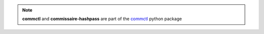 .. note::

   **commctl** and **commissaire-hashpass** are part of the `commctl <https://github.com/projectatomic/commctl>`_ python package

